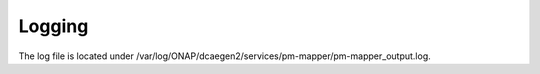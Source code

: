 .. This work is licensed under a Creative Commons Attribution 4.0 International License.
.. http://creativecommons.org/licenses/by/4.0

Logging
=======

The log file is located under /var/log/ONAP/dcaegen2/services/pm-mapper/pm-mapper_output.log.
